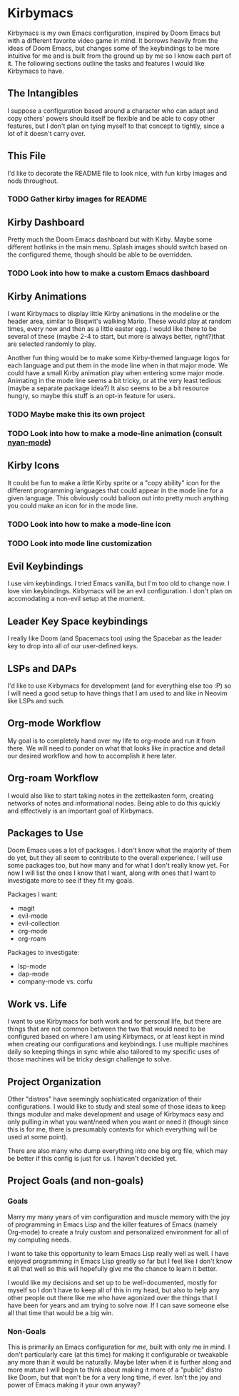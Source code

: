 * Kirbymacs
Kirbymacs is my own Emacs configuration, inspired by Doom Emacs but with a different favorite video
game in mind. It borrows heavily from the ideas of Doom Emacs, but changes some of the keybindings
to be more intuitive for me and is built from the ground up by me so I know each part of it. The
following sections outline the tasks and features I would like Kirbymacs to have.

** The Intangibles
I suppose a configuration based around a character who can adapt and copy others' powers should
itself be flexible and be able to copy other features, but I don't plan on tying myself to that
concept to tightly, since a lot of it doesn't carry over.

** This File
I'd like to decorate the README file to look nice, with fun kirby images and nods throughout.

*** TODO Gather kirby images for README

** Kirby Dashboard
Pretty much the Doom Emacs dashboard but with Kirby. Maybe some different hotlinks in the main
menu. Splash images should switch based on the configured theme, though should be able to be
overridden.

*** TODO Look into how to make a custom Emacs dashboard

** Kirby Animations
I want Kirbymacs to display little Kirby animations in the modeline or the header area, similar to
Bisqwit's walking Mario. These would play at random times, every now and then as a little easter
egg. I would like there to be several of these (maybe 2-4 to start, but more is always better,
right?)that are selected randomly to play.

Another fun thing would be to make some Kirby-themed language logos for each language and put them
in the mode line when in that major mode. We could have a small Kirby animation play when entering
some major mode. Animating in the mode line seems a bit tricky, or at the very least tedious (maybe
a separate package idea?) It also seems to be a bit resource hungry, so maybe this stuff is an
opt-in feature for users.

*** TODO Maybe make this its own project
*** TODO Look into how to make a mode-line animation (consult [[https://github.com/TeMPOraL/nyan-mode][nyan-mode]])

** Kirby Icons
It could be fun to make a little Kirby sprite or a "copy ability" icon for the different programming
languages that could appear in the mode line for a given language. This obviously could balloon out
into pretty much anything you could make an icon for in the mode line.

*** TODO Look into how to make a mode-line icon
*** TODO Look into mode line customization

** Evil Keybindings
I use vim keybindings. I tried Emacs vanilla, but I'm too old to change now. I love vim
keybindings. Kirbymacs will be an evil configuration. I don't plan on accomodating a non-evil setup
at the moment.

** Leader Key Space keybindings
I really like Doom (and Spacemacs too) using the Spacebar as the leader key to drop into all of our
user-defined keys.

** LSPs and DAPs
I'd like to use Kirbymacs for development (and for everything else too :P) so I will need a good
setup to have things that I am used to and like in Neovim like LSPs and such.

** Org-mode Workflow
My goal is to completely hand over my life to org-mode and run it from there. We will need to ponder
on what that looks like in practice and detail our desired workflow and how to accomplish it here later.

** Org-roam Workflow
I would also like to start taking notes in the zettelkasten form, creating networks of notes and
informational nodes. Being able to do this quickly and effectively is an important goal of Kirbymacs.

** Packages to Use
Doom Emacs uses a lot of packages. I don't know what the majority of them do yet, but they all seem
to contribute to the overall experience. I will use some packages too, but how many and for what I
don't really know yet. For now I will list the ones I know that I want, along with ones that I want
to investigate more to see if they fit my goals.

Packages I want:
- magit
- evil-mode
- evil-collection
- org-mode
- org-roam

Packages to investigate:
- lsp-mode
- dap-mode
- company-mode vs. corfu

** Work vs. Life
I want to use Kirbymacs for both work and for personal life, but there are things that are not
common between the two that would need to be configured based on where I am using Kirbymacs, or at
least kept in mind when creating our configurations and keybindings. I use multiple machines daily
so keeping things in sync while also tailored to my specific uses of those machines will be tricky
design challenge to solve.

** Project Organization
Other "distros" have seemingly sophisticated organization of their configurations. I would like to
study and steal some of those ideas to keep things modular and make development and usage of
Kirbymacs easy and only pulling in what you want/need when you want or need it (though since this is
for me, there is presumably contexts for which everything will be used at some point).

There are also many who dump everything into one big org file, which may be better if this config is
just for us. I haven't decided yet.

** Project Goals (and non-goals)
*** Goals
Marry my many years of vim configuration and muscle memory with the joy of programming in Emacs
Lisp and the killer features of Emacs (namely Org-mode) to create a truly custom and personalized
environment for all of my computing needs.

I want to take this opportunity to learn Emacs Lisp really well as well. I have enjoyed programming
in Emacs Lisp greatly so far but I feel like I don't know it all that well so this will hopefully
give me the chance to learn it better.

I would like my decisions and set up to be well-documented, mostly for myself so I don't have to
keep all of this in my head, but also to help any other people out there like me who have agonized
over the things that I have been for years and am trying to solve now. If I can save someone else
all that time that would be a big win.

*** Non-Goals
This is primarily an Emacs configuration for /me/, built with only me in mind. I don't particularly
care (at this time) for making it configurable or tweakable any more than it would be
naturally. Maybe later when it is further along and more mature I will begin to think about making
it more of a "public" distro like Doom, but that won't be for a very long time, if ever. Isn't the
joy and power of Emacs making it your own anyway?
